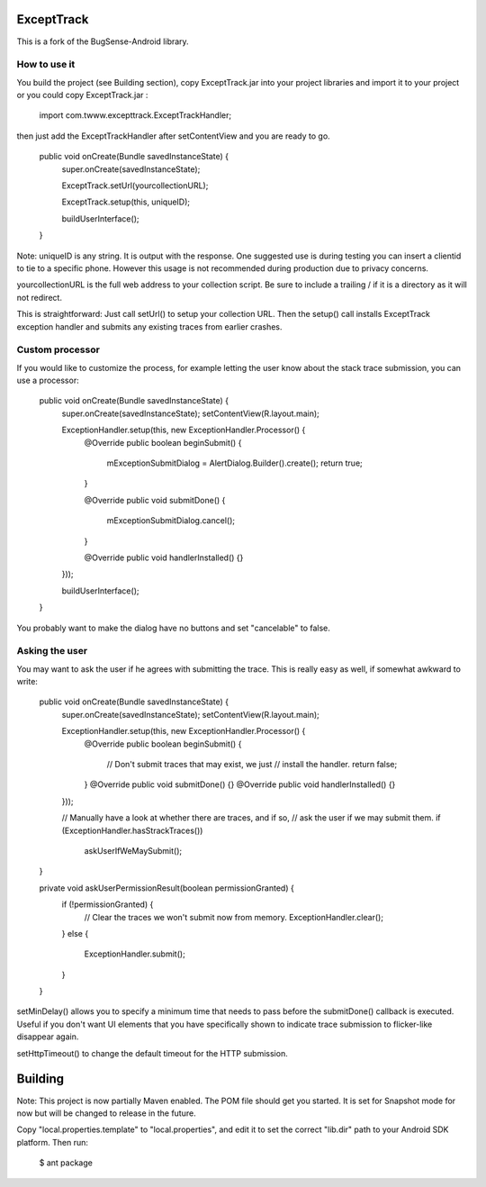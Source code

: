 ExceptTrack
==========================
This is a fork of the BugSense-Android library.

How to use it
------

You build the project (see Building section), copy ExceptTrack.jar into your project libraries and import it to your project or you could copy ExceptTrack.jar :
	
	import com.twww.excepttrack.ExceptTrackHandler;




then just add the ExceptTrackHandler after setContentView and you are ready to go.


    public void onCreate(Bundle savedInstanceState) {
        super.onCreate(savedInstanceState);
        
	ExceptTrack.setUrl(yourcollectionURL);

	ExceptTrack.setup(this, uniqueID);


        buildUserInterface();
    }

Note: uniqueID is any string. It is output with the response.  One suggested use is during testing you can insert a clientid to
tie to a specific phone.  However this usage is not recommended during production due to privacy concerns. 

yourcollectionURL is the full web address to your collection script.  Be sure to include a trailing / if it is a directory 
as it will not redirect.

This is straightforward: Just call setUrl() to setup your collection URL.  Then the setup() call installs ExceptTrack exception handler 
and submits any existing traces from earlier crashes.

Custom processor
----------------

If you would like to customize the process, for example letting the user
know about the stack trace submission, you can use a processor:

    public void onCreate(Bundle savedInstanceState) {
        super.onCreate(savedInstanceState);
        setContentView(R.layout.main);

        ExceptionHandler.setup(this, new ExceptionHandler.Processor() {
            @Override
            public boolean beginSubmit() {
                mExceptionSubmitDialog = AlertDialog.Builder().create();
                return true;
            }

            @Override
            public void submitDone() {
                mExceptionSubmitDialog.cancel();
            }

            @Override
            public void handlerInstalled() {}
        }));

        buildUserInterface();
    }


You probably want to make the dialog have no buttons and set "cancelable"
to false.


Asking the user
---------------

You may want to ask the user if he agrees with submitting the trace.
This is really easy as well, if somewhat awkward to write:

    public void onCreate(Bundle savedInstanceState) {
        super.onCreate(savedInstanceState);
        setContentView(R.layout.main);

        ExceptionHandler.setup(this, new ExceptionHandler.Processor() {
            @Override
            public boolean beginSubmit() {
                // Don't submit traces that may exist, we just
                // install the handler.
                return false;
            }
            @Override
            public void submitDone() {}
            @Override
            public void handlerInstalled() {}
        }));

        // Manually have a look at whether there are traces, and if so,
        // ask the user if we may submit them.
        if (ExceptionHandler.hasStrackTraces())
            askUserIfWeMaySubmit();
    }

    private void askUserPermissionResult(boolean permissionGranted) {
        if (!permissionGranted) {
            // Clear the traces we won't submit now from memory.
            ExceptionHandler.clear();
        }
        else {
            ExceptionHandler.submit();
        }
    }





setMinDelay() allows you to specify a minimum time that needs to pass
before the submitDone() callback is executed. Useful if you don't want
UI elements that you have specifically shown to indicate trace submission
to flicker-like disappear again.

setHttpTimeout() to change the default timeout for the HTTP submission.


Building
========

Note: This project is now partially Maven enabled.  The POM file should get you started.  It is
set for Snapshot mode for now but will be changed to release in the future.

Copy "local.properties.template" to "local.properties", and edit it to
set the correct "lib.dir" path to your Android SDK platform. Then run:

    $ ant package

